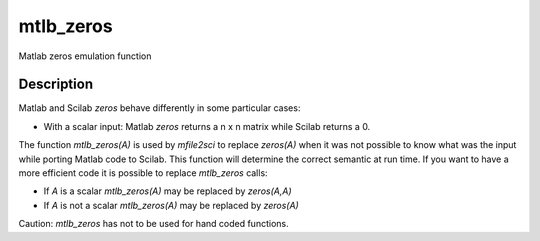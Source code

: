 


mtlb_zeros
==========

Matlab zeros emulation function



Description
~~~~~~~~~~~

Matlab and Scilab `zeros` behave differently in some particular cases:


+ With a scalar input: Matlab `zeros` returns a n x n matrix while
  Scilab returns a 0.


The function `mtlb_zeros(A)` is used by `mfile2sci` to replace
`zeros(A)` when it was not possible to know what was the input while
porting Matlab code to Scilab. This function will determine the
correct semantic at run time. If you want to have a more efficient
code it is possible to replace `mtlb_zeros` calls:


+ If `A` is a scalar `mtlb_zeros(A)` may be replaced by `zeros(A,A)`
+ If `A` is not a scalar `mtlb_zeros(A)` may be replaced by `zeros(A)`


Caution: `mtlb_zeros` has not to be used for hand coded functions.



